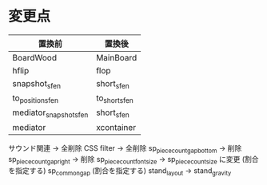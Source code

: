 * 変更点
|------------------------+---------------|
| 置換前                 | 置換後        |
|------------------------+---------------|
| BoardWood              | MainBoard     |
| hflip                  | flop          |
| snapshot_sfen          | short_sfen    |
| to_position_sfen       | to_short_sfen |
| mediator_snapshot_sfen | short_sfen    |
| mediator               | xcontainer    |
|------------------------+---------------|

サウンド関連 → 全削除
CSS filter → 全削除
sp_piece_count_gap_bottom → 削除
sp_piece_count_gap_right → 削除
sp_piece_count_font_size -> sp_piece_count_size に変更 (割合を指定する)
sp_common_gap (割合を指定する)
stand_layout -> stand_gravity


